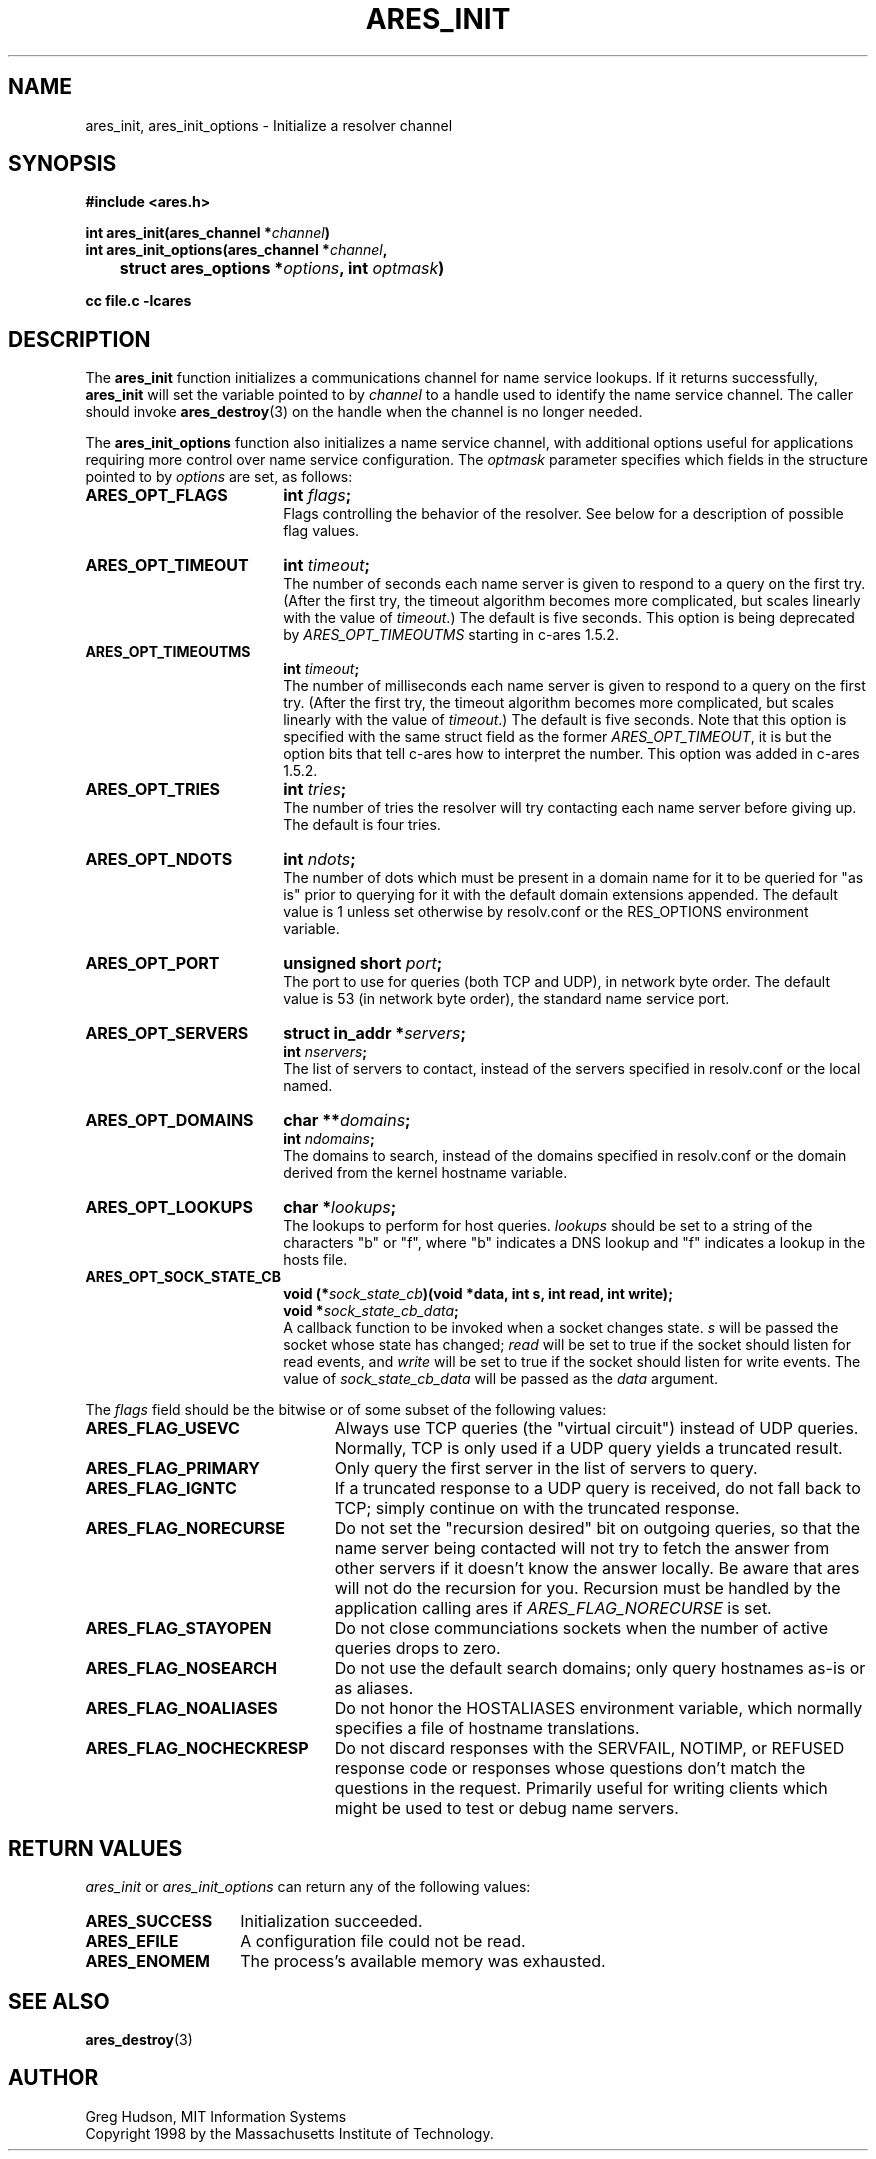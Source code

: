 .\" $Id: ares_init.3,v 1.4 2008-05-13 20:48:48 bagder Exp $
.\"
.\" Copyright 1998 by the Massachusetts Institute of Technology.
.\" Copyright (C) 2007-2008 by Daniel Stenberg
.\"
.\" Permission to use, copy, modify, and distribute this
.\" software and its documentation for any purpose and without
.\" fee is hereby granted, provided that the above copyright
.\" notice appear in all copies and that both that copyright
.\" notice and this permission notice appear in supporting
.\" documentation, and that the name of M.I.T. not be used in
.\" advertising or publicity pertaining to distribution of the
.\" software without specific, written prior permission.
.\" M.I.T. makes no representations about the suitability of
.\" this software for any purpose.  It is provided "as is"
.\" without express or implied warranty.
.\"
.TH ARES_INIT 3 "13 May 2008"
.SH NAME
ares_init, ares_init_options \- Initialize a resolver channel
.SH SYNOPSIS
.nf
.B #include <ares.h>
.PP
.B int ares_init(ares_channel *\fIchannel\fP)
.B int ares_init_options(ares_channel *\fIchannel\fP,
.B 	struct ares_options *\fIoptions\fP, int \fIoptmask\fP)
.PP
.B cc file.c -lcares
.fi
.SH DESCRIPTION
The \fBares_init\fP function initializes a communications channel for name
service lookups.  If it returns successfully, \fBares_init\fP will set the
variable pointed to by \fIchannel\fP to a handle used to identify the name
service channel.  The caller should invoke
.BR ares_destroy (3)
on the handle when the channel is no longer needed.
.PP
The \fBares_init_options\fP function also initializes a name service channel,
with additional options useful for applications requiring more control over
name service configuration. The \fIoptmask\fP parameter specifies which fields
in the structure pointed to by \fIoptions\fP are set, as follows:
.TP 18
.B ARES_OPT_FLAGS
.B int \fIflags\fP;
.br
Flags controlling the behavior of the resolver.  See below for a
description of possible flag values.
.TP 18
.B ARES_OPT_TIMEOUT
.B int \fItimeout\fP;
.br
The number of seconds each name server is given to respond to a query on the
first try.  (After the first try, the timeout algorithm becomes more
complicated, but scales linearly with the value of \fItimeout\fP.)  The
default is five seconds. This option is being deprecated by
\fIARES_OPT_TIMEOUTMS\fP starting in c-ares 1.5.2.
.TP 18
.B ARES_OPT_TIMEOUTMS
.B int \fItimeout\fP;
.br
The number of milliseconds each name server is given to respond to a query on
the first try.  (After the first try, the timeout algorithm becomes more
complicated, but scales linearly with the value of \fItimeout\fP.)  The
default is five seconds. Note that this option is specified with the same
struct field as the former \fIARES_OPT_TIMEOUT\fP, it is but the option bits
that tell c-ares how to interpret the number. This option was added in c-ares
1.5.2.
.TP 18
.B ARES_OPT_TRIES
.B int \fItries\fP;
.br
The number of tries the resolver will try contacting each name server
before giving up.  The default is four tries.
.TP 18
.B ARES_OPT_NDOTS
.B int \fIndots\fP;
.br
The number of dots which must be present in a domain name for it to be
queried for "as is" prior to querying for it with the default domain
extensions appended.  The default value is 1 unless set otherwise by
resolv.conf or the RES_OPTIONS environment variable.
.TP 18
.B ARES_OPT_PORT
.B unsigned short \fIport\fP;
.br
The port to use for queries (both TCP and UDP), in network byte order.
The default value is 53 (in network byte order), the standard name
service port.
.TP 18
.B ARES_OPT_SERVERS
.B struct in_addr *\fIservers\fP;
.br
.B int \fInservers\fP;
.br
The list of servers to contact, instead of the servers specified in
resolv.conf or the local named.
.TP 18
.B ARES_OPT_DOMAINS
.B char **\fIdomains\fP;
.br
.B int \fIndomains\fP;
.br
The domains to search, instead of the domains specified in resolv.conf
or the domain derived from the kernel hostname variable.
.TP 18
.B ARES_OPT_LOOKUPS
.B char *\fIlookups\fP;
.br
The lookups to perform for host queries.  
.I lookups
should be set to a string of the characters "b" or "f", where "b"
indicates a DNS lookup and "f" indicates a lookup in the hosts file.
.TP 18
.B ARES_OPT_SOCK_STATE_CB
.B void (*\fIsock_state_cb\fP)(void *data, int s, int read, int write);
.br
.B void *\fIsock_state_cb_data\fP;
.br
A callback function to be invoked when a socket changes state.
.I s
will be passed the socket whose state has changed;
.I read
will be set to true if the socket should listen for read events, and
.I write
will be set to true if the socket should listen for write events.
The value of
.I sock_state_cb_data
will be passed as the
.I data
argument.
.PP
The
.I flags
field should be the bitwise or of some subset of the following values:
.TP 23
.B ARES_FLAG_USEVC
Always use TCP queries (the "virtual circuit") instead of UDP
queries.  Normally, TCP is only used if a UDP query yields a truncated
result.
.TP 23
.B ARES_FLAG_PRIMARY
Only query the first server in the list of servers to query.
.TP 23
.B ARES_FLAG_IGNTC
If a truncated response to a UDP query is received, do not fall back
to TCP; simply continue on with the truncated response.
.TP 23
.B ARES_FLAG_NORECURSE
Do not set the "recursion desired" bit on outgoing queries, so that the name
server being contacted will not try to fetch the answer from other servers if
it doesn't know the answer locally. Be aware that ares will not do the
recursion for you.  Recursion must be handled by the application calling ares
if \fIARES_FLAG_NORECURSE\fP is set.
.TP 23
.B ARES_FLAG_STAYOPEN
Do not close communciations sockets when the number of active queries
drops to zero.
.TP 23
.B ARES_FLAG_NOSEARCH
Do not use the default search domains; only query hostnames as-is or
as aliases.
.TP 23
.B ARES_FLAG_NOALIASES
Do not honor the HOSTALIASES environment variable, which normally
specifies a file of hostname translations.
.TP 23
.B ARES_FLAG_NOCHECKRESP
Do not discard responses with the SERVFAIL, NOTIMP, or REFUSED
response code or responses whose questions don't match the questions
in the request.  Primarily useful for writing clients which might be
used to test or debug name servers.
.SH RETURN VALUES
.I ares_init
or
.I ares_init_options
can return any of the following values:
.TP 14
.B ARES_SUCCESS
Initialization succeeded.
.TP 14
.B ARES_EFILE
A configuration file could not be read.
.TP 14
.B ARES_ENOMEM
The process's available memory was exhausted.
.SH SEE ALSO
.BR ares_destroy (3)
.SH AUTHOR
Greg Hudson, MIT Information Systems
.br
Copyright 1998 by the Massachusetts Institute of Technology.
